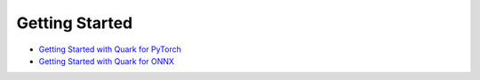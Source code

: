 Getting Started
===============

-  `Getting Started with Quark for
   PyTorch <./pytorch/getting_started.html>`__
-  `Getting Started with Quark for ONNX <./onnx/getting_started.html>`__

.. raw:: html

   <!-- 
   ## License
   Copyright (C) 2023, Advanced Micro Devices, Inc. All rights reserved. SPDX-License-Identifier: MIT
   -->
